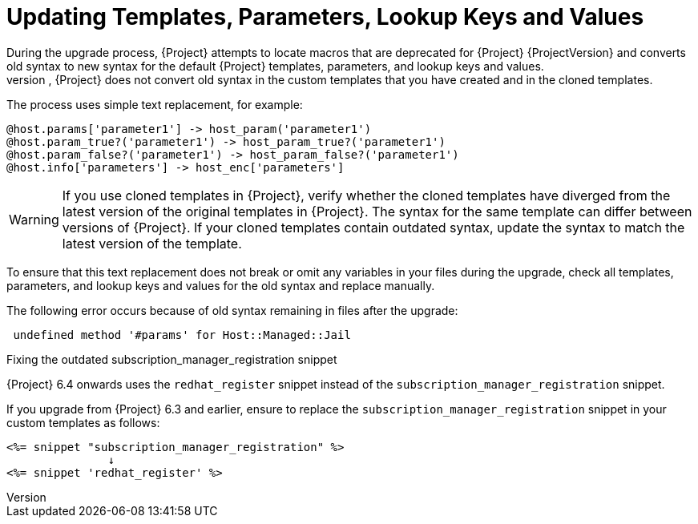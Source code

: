 [[post_upgrade-updating-templates-parameters]]
= Updating Templates, Parameters, Lookup Keys and Values
During the upgrade process, {Project} attempts to locate macros that are deprecated for {Project} {ProjectVersion} and converts old syntax to new syntax for the default {Project} templates, parameters, and lookup keys and values.
However, {Project} does not convert old syntax in the custom templates that you have created and in the cloned templates.

The process uses simple text replacement, for example:
----
@host.params['parameter1'] -> host_param('parameter1')
@host.param_true?('parameter1') -> host_param_true?('parameter1')
@host.param_false?('parameter1') -> host_param_false?('parameter1')
@host.info['parameters'] -> host_enc['parameters']
----

[WARNING]
If you use cloned templates in {Project}, verify whether the cloned templates have diverged from the latest version of the original templates in {Project}.
The syntax for the same template can differ between versions of {Project}.
If your cloned templates contain outdated syntax, update the syntax to match the latest version of the template.

To ensure that this text replacement does not break or omit any variables in your files during the upgrade, check all templates, parameters, and lookup keys and values for the old syntax and replace manually.

The following error occurs because of old syntax remaining in files after the upgrade:

----
 undefined method '#params' for Host::Managed::Jail
----

.Fixing the outdated subscription_manager_registration snippet

{Project} 6.4 onwards uses the `redhat_register` snippet instead of the `subscription_manager_registration` snippet.

If you upgrade from {Project} 6.3 and earlier, ensure to replace the `subscription_manager_registration` snippet in your custom templates as follows:

----
<%= snippet "subscription_manager_registration" %>
               ↓
<%= snippet 'redhat_register' %>
----
